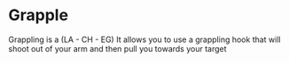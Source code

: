 * Grapple
  Grappling is a (LA - CH - EG)
  It allows you to use a grappling hook that will shoot out of your arm
  and then pull you towards your target
